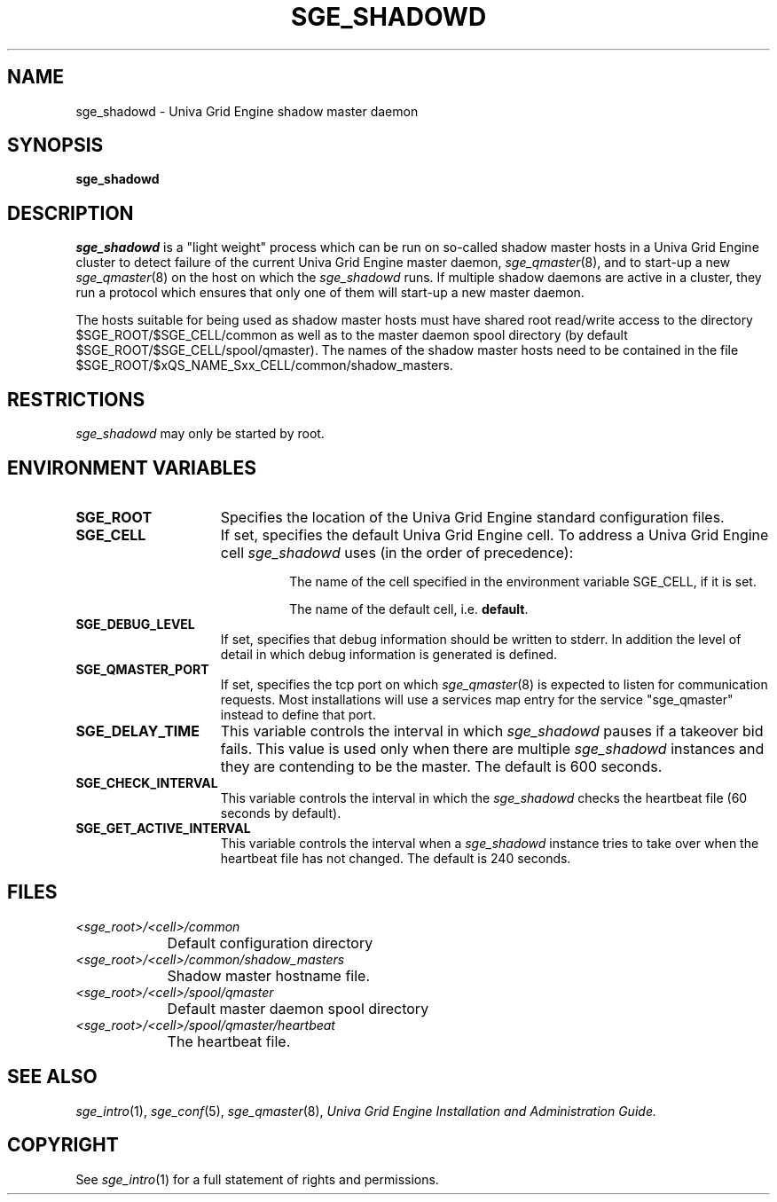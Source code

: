 '\" t
.\"___INFO__MARK_BEGIN__
.\"
.\" Copyright: 2004 by Sun Microsystems, Inc.
.\"
.\"___INFO__MARK_END__
.\"
.\" Some handy macro definitions [from Tom Christensen's man(1) manual page].
.\"
.de SB		\" small and bold
.if !"\\$1"" \\s-2\\fB\&\\$1\\s0\\fR\\$2 \\$3 \\$4 \\$5
..
.\"
.de T		\" switch to typewriter font
.ft CW		\" probably want CW if you don't have TA font
..
.\"
.de TY		\" put $1 in typewriter font
.if t .T
.if n ``\c
\\$1\c
.if t .ft P
.if n \&''\c
\\$2
..
.\"
.de M		\" man page reference
\\fI\\$1\\fR\\|(\\$2)\\$3
..
.TH SGE_SHADOWD 8 "UGE 8.4.4" "Univa Grid Engine Administrative Commands"
.SH NAME
sge_shadowd \- Univa Grid Engine shadow master daemon
.\"
.\"
.SH SYNOPSIS
.B sge_shadowd
.\"
.\"
.SH DESCRIPTION
.I sge_shadowd
is a "light weight" process which can be run on so-called shadow
master hosts in a Univa Grid Engine cluster to detect failure of the current
Univa Grid Engine master daemon,
.M sge_qmaster 8 ,
and to start-up a new
.M sge_qmaster 8
on the host on which the
.I sge_shadowd
runs. If multiple shadow daemons are active in a cluster, they
run a protocol which ensures that only one of them will start-up
a new master daemon.
.PP
The  hosts suitable for being used as shadow master hosts must have
shared root read/write access to the directory $SGE_ROOT/$SGE_CELL/common
as well as to the master daemon spool directory
(by default $SGE_ROOT/$SGE_CELL/spool/qmaster).
The names of the shadow master hosts need to be contained in the file 
$SGE_ROOT/$xQS_NAME_Sxx_CELL/common/shadow_masters.
.\"
.\"
.SH RESTRICTIONS
.I sge_shadowd
may only be started by root.
.\"
.\"
.SH "ENVIRONMENT VARIABLES"
.\" 
.IP "\fBSGE_ROOT\fP" 1.5i
Specifies the location of the Univa Grid Engine standard configuration
files.
.\"
.IP "\fBSGE_CELL\fP" 1.5i
If set, specifies the default Univa Grid Engine cell. To address a Univa Grid Engine
cell
.I sge_shadowd
uses (in the order of precedence):
.sp 1
.RS
.RS
The name of the cell specified in the environment 
variable SGE_CELL, if it is set.
.sp 1
The name of the default cell, i.e. \fBdefault\fP.
.sp 1
.RE
.RE
.\"
.IP "\fBSGE_DEBUG_LEVEL\fP" 1.5i
If set, specifies that debug information
should be written to stderr. In addition the level of
detail in which debug information is generated is defined.
.\"
.IP "\fBSGE_QMASTER_PORT\fP" 1.5i
If set, specifies the tcp port on which
.M sge_qmaster 8
is expected to listen for communication requests.
Most installations will use a services map entry for the
service "sge_qmaster" instead to define that port.
.\"
.IP "\fBSGE_DELAY_TIME\fP" 1.5i
This variable controls the interval in which
.I sge_shadowd
pauses if a takeover bid fails. This value is used only when there are multiple
.I sge_shadowd
instances and they are contending to be the master.
The default is 600 seconds.
.\"
.IP "\fBSGE_CHECK_INTERVAL\fP" 1.5i
This variable controls the interval in which the
.I sge_shadowd
checks the heartbeat file (60 seconds by default).
.\"
.IP "\fBSGE_GET_ACTIVE_INTERVAL\fP" 1.5i
This variable controls the interval when a
.I sge_shadowd
instance tries to take over when the heartbeat file has not changed.
The default is 240 seconds.
.\"
.\"
.SH "FILES"
.nf
.ta \w'<sge_root>/     'u
\fI<sge_root>/<cell>/common\fP
	Default configuration directory
\fI<sge_root>/<cell>/common/shadow_masters\fP
	Shadow master hostname file.
\fI<sge_root>/<cell>/spool/qmaster\fP
	Default master daemon spool directory
\fI<sge_root>/<cell>/spool/qmaster/heartbeat\fP
	The heartbeat file.
.fi
.\"
.\"
.SH "SEE ALSO"
.M sge_intro 1 ,
.M sge_conf 5 ,
.M sge_qmaster 8 ,
.I Univa Grid Engine Installation and Administration Guide.
.\"
.SH "COPYRIGHT"
See
.M sge_intro 1
for a full statement of rights and permissions.
